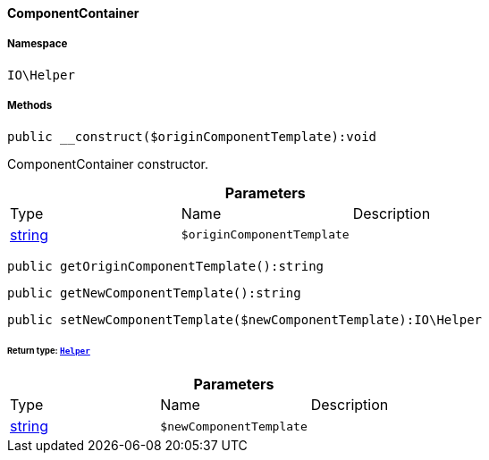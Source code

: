 :table-caption!:
:example-caption!:
:source-highlighter: prettify
:sectids!:

[[io__componentcontainer]]
==== ComponentContainer





===== Namespace

`IO\Helper`






===== Methods

[source%nowrap, php]
----

public __construct($originComponentTemplate):void

----

    





ComponentContainer constructor.

.*Parameters*
|===
|Type |Name |Description
|link:http://php.net/string[string^]
a|`$originComponentTemplate`
|
|===


[source%nowrap, php]
----

public getOriginComponentTemplate():string

----

    







[source%nowrap, php]
----

public getNewComponentTemplate():string

----

    







[source%nowrap, php]
----

public setNewComponentTemplate($newComponentTemplate):IO\Helper

----

    


====== *Return type:*        xref:Miscellaneous.adoc#miscellaneous_io_helper[`Helper`]




.*Parameters*
|===
|Type |Name |Description
|link:http://php.net/string[string^]
a|`$newComponentTemplate`
|
|===


